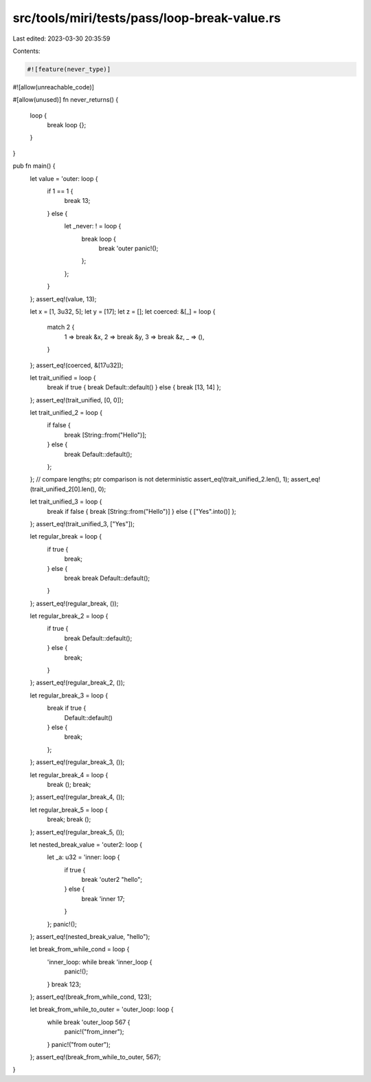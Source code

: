 src/tools/miri/tests/pass/loop-break-value.rs
=============================================

Last edited: 2023-03-30 20:35:59

Contents:

.. code-block:: rs

    #![feature(never_type)]
#![allow(unreachable_code)]

#[allow(unused)]
fn never_returns() {
    loop {
        break loop {};
    }
}

pub fn main() {
    let value = 'outer: loop {
        if 1 == 1 {
            break 13;
        } else {
            let _never: ! = loop {
                break loop {
                    break 'outer panic!();
                };
            };
        }
    };
    assert_eq!(value, 13);

    let x = [1, 3u32, 5];
    let y = [17];
    let z = [];
    let coerced: &[_] = loop {
        match 2 {
            1 => break &x,
            2 => break &y,
            3 => break &z,
            _ => (),
        }
    };
    assert_eq!(coerced, &[17u32]);

    let trait_unified = loop {
        break if true { break Default::default() } else { break [13, 14] };
    };
    assert_eq!(trait_unified, [0, 0]);

    let trait_unified_2 = loop {
        if false {
            break [String::from("Hello")];
        } else {
            break Default::default();
        };
    };
    // compare lengths; ptr comparison is not deterministic
    assert_eq!(trait_unified_2.len(), 1);
    assert_eq!(trait_unified_2[0].len(), 0);

    let trait_unified_3 = loop {
        break if false { break [String::from("Hello")] } else { ["Yes".into()] };
    };
    assert_eq!(trait_unified_3, ["Yes"]);

    let regular_break = loop {
        if true {
            break;
        } else {
            break break Default::default();
        }
    };
    assert_eq!(regular_break, ());

    let regular_break_2 = loop {
        if true {
            break Default::default();
        } else {
            break;
        }
    };
    assert_eq!(regular_break_2, ());

    let regular_break_3 = loop {
        break if true {
            Default::default()
        } else {
            break;
        };
    };
    assert_eq!(regular_break_3, ());

    let regular_break_4 = loop {
        break ();
        break;
    };
    assert_eq!(regular_break_4, ());

    let regular_break_5 = loop {
        break;
        break ();
    };
    assert_eq!(regular_break_5, ());

    let nested_break_value = 'outer2: loop {
        let _a: u32 = 'inner: loop {
            if true {
                break 'outer2 "hello";
            } else {
                break 'inner 17;
            }
        };
        panic!();
    };
    assert_eq!(nested_break_value, "hello");

    let break_from_while_cond = loop {
        'inner_loop: while break 'inner_loop {
            panic!();
        }
        break 123;
    };
    assert_eq!(break_from_while_cond, 123);

    let break_from_while_to_outer = 'outer_loop: loop {
        while break 'outer_loop 567 {
            panic!("from_inner");
        }
        panic!("from outer");
    };
    assert_eq!(break_from_while_to_outer, 567);
}


